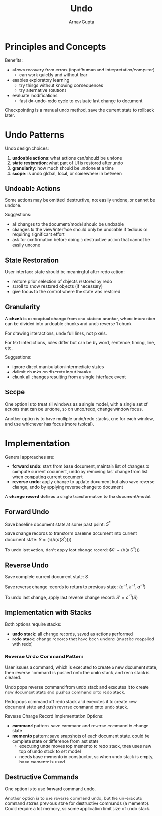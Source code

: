 #+title: Undo
#+author: Arnav Gupta
#+LATEX_HEADER: \usepackage{parskip,darkmode}
#+LATEX_HEADER: \enabledarkmode

* Principles and Concepts
Benefits:
- allows recovery from errors (input/human and interpretation/computer)
  - can work quickly and without fear
- enables exploratory learning
  - try things without knowing consequences
  - try alternative solutions
- evaluate modifications
  - fast do-undo-redo cycle to evaluate last change to document

Checkpointing is a manual undo method, save the current state to rollback later.


* Undo Patterns
Undo design choices:
1. *undoable actions*: what actions can/should be undone
2. *state restoration*: what part of UI is restored after undo
3. *granularity*: how much should be undone at a time
4. *scope*: is undo global, local, or somewhere in between

** Undoable Actions
Some actions may be omitted, destructive, not easily undone, or cannot be undone.

Suggestions:
- all changes to the document/model should be undoable
- changes to the view/interface should only be undoable if tedious or requiring significant effort
- ask for confirmation before doing a destructive action that cannot be easily undone

** State Restoration
User interface state should be meaningful after redo action:
- restore prior selection of objects restored by redo
- scroll to show restored objects (if necessary)
- give focus to the control where the state was restored

** Granularity
A *chunk* is conceptual change from one state to another, where interaction can be divided into
undoable chunks and undo reverse 1 chunk.

For drawing interactions, undo full lines, not pixels.

For text interactions, rules differ but can be by word, sentence, timing, line, etc.

Suggestions:
- ignore direct manipulation intermediate states
- delimit chunks on discrete input breaks
- chunk all changes resulting from a single interface event

** Scope
One option is to treat all windows as a single model, with a single set of actions that can be undone,
so on undo/redo, change window focus.

Another option is to have multiple undo/redo stacks, one for each window, and use whichever has focus
(more typical).

* Implementation
General approaches are:
- *forward undo*: start from base document, maintain list of changes to compute current document,
  undo by removing last change from list when computing current document
- *reverse undo*: apply change to update document but also save reverse change, undo by applying reverse
  change to document

A *change record* defines a single transformation to the document/model.

** Forward Undo
Save baseline document state at some past point: $S^{*}$

Save change records to transform baseline document into current document state:
$S = (c(b(a(S^{*}))))$

To undo last action, don't apply last change record:
$S' = (b(a(S^{*})))

** Reverse Undo
Save complete current document state: $S$

Save reverse change records to return to previous state: $\{c^{-1}, b^{-1}, a^{-1}\}$

To undo last change, apply last reverse change record: $S' = c^{-1}(S)$

** Implementation with Stacks
Both options require stacks:
- *undo stack*: all change records, saved as actions performed
- *redo stack*: change records that have been undone (must be reapplied with redo)

*** Reverse Undo Command Pattern
User issues a command, which is executed to create a new document state, then reverse command is
pushed onto the undo stack, and redo stack is cleared.

Undo pops reverse command from undo stack and executes it to create new document state and
pushes command onto redo stack.

Redo pops command off redo stack and executes it to create new document state and push reverse
command onto undo stack.

Reverse Change Record Implementation Options:
- *command* pattern: save command and reverse command to change state
- *memento* pattern: save snapshots of each document state, could be complete state or
  difference from last state
  - executing undo moves top memento to redo stack, then uses new top of undo stack to set model
  - needs base memento in constructor, so when undo stack is empty, base memento is used

** Destructive Commands
One option is to use forward command undo.

Another option is to use reverse command undo, but the un-execute command stores previous state for
destructive commands (a memento).
Could require a lot memory, so some application limit size of undo stack.
